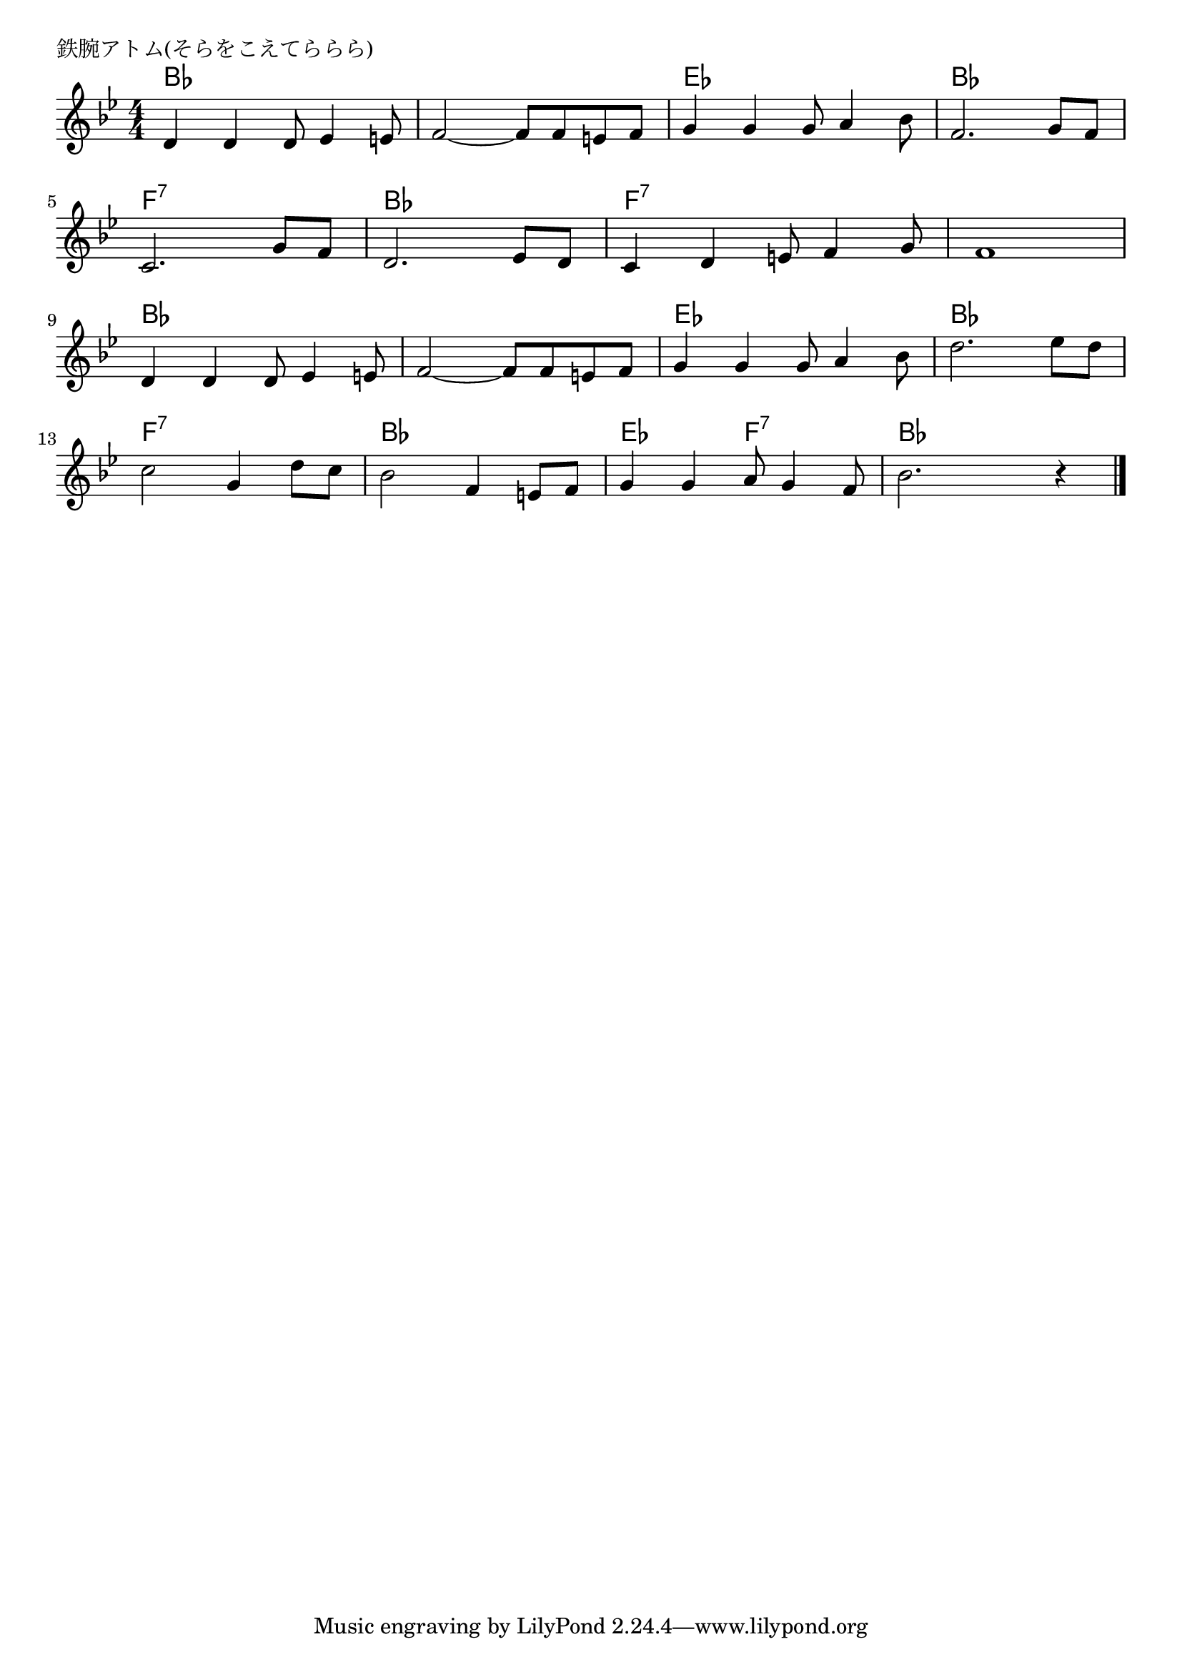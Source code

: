 \version "2.18.2"

% 鉄腕アトム(そらをこえてららら)


\header {
piece = "鉄腕アトム(そらをこえてららら)"
}

melody =
\relative c' {
\key bes \major
\time 4/4
\set Score.tempoHideNote = ##t
\tempo 4=120
\numericTimeSignature

d4 d d8 es4 e8 |
f2~ f8 f e f |
g4 g g8 a4 bes8 |
f2. g8 f | 
\break
c2. g'8 f | % 5
d2. es8 d |
c4 d e8 f4 g8 |
f1 | 
\break
d4 d d8 es4 e8 |% 9
f2~ f8 f e f |
g4 g g8 a4 bes8 |
d2. es8 d | 
\break
c2 g4 d'8 c | % 13
bes2 f4 e8 f |
g4 g a8 g4 f8 |
bes2. r4 |


\bar "|."
}

\score {
<<
\chords {
\set chordChanges=##t
bes1 bes es bes f:7 bes f:7 f:7
bes bes es bes f:7 bes
es2 f2:7 bes2
}
\new Staff {\melody}
>>
\layout {
line-width = #190
indent = 0\mm
}
\midi {}

}